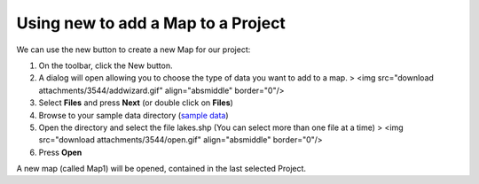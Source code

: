 


Using new to add a Map to a Project
~~~~~~~~~~~~~~~~~~~~~~~~~~~~~~~~~~~

We can use the new button to create a new Map for our project:


#. On the toolbar, click the New button.
#. A dialog will open allowing you to choose the type of data you want
   to add to a map. > <img src="download attachments/3544/addwizard.gif"
   align="absmiddle" border="0"/>
#. Select **Files** and press **Next** (or double click on **Files**)
#. Browse to your sample data directory (`sample data`_)
#. Open the directory and select the file lakes.shp (You can select
   more than one file at a time) > <img src="download
   attachments/3544/open.gif" align="absmiddle" border="0"/>
#. Press **Open**


A new map (called Map1) will be opened, contained in the last selected
Project.

.. _sample data: http://udig.refractions.net/docs/data.zip



